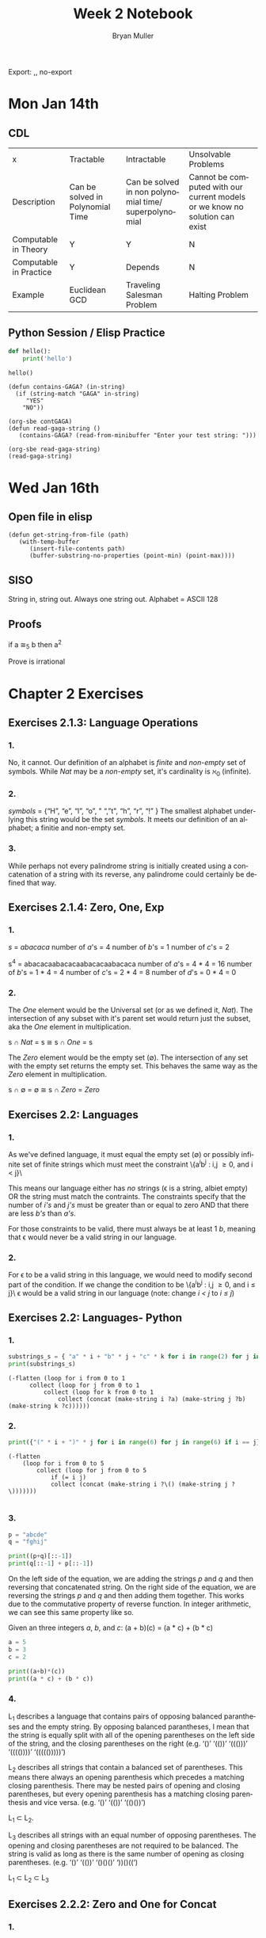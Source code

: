 #+TITLE: Week 2 Notebook
#+Author: Bryan Muller
#+LANGUAGE:en
#+OPTIONS: H:4 num:nil toc:nil \n:nil @:t ::t |:t ^:t *:t TeX:t LaTeX:t ':t
#+OPTIONS: html-postamble:nil
#+STARTUP: showeverything entitiespretty

Export: ,, no-export

* Mon Jan 14th
** CDL
 | x                      | Tractable                        | Intractable                                           | Unsolvable Problems                                                         |
 | Description            | Can be solved in Polynomial Time | Can be solved in non polynomial time/ superpolynomial | Cannot be computed with our current models or we know no solution can exist |
 | Computable in Theory   | Y                                | Y                                                     | N                                                                           |
 | Computable in Practice | Y                                | Depends                                               | N                                                                           |
 | Example                | Euclidean GCD                    | Traveling Salesman Problem                            | Halting Problem                                                             |

** Python Session / Elisp Practice

#+begin_src python :results silent :session test
def hello():
    print('hello')
#+end_src

#+begin_src python :results output :session test
hello()
#+end_src

#+RESULTS:
: hello

#+name: contGAGA
#+begin_src elisp
(defun contains-GAGA? (in-string)
  (if (string-match "GAGA" in-string)
     "YES"
    "NO"))
#+end_src

#+name: read-gaga-string
#+begin_src elisp
(org-sbe contGAGA)
(defun read-gaga-string ()
   (contains-GAGA? (read-from-minibuffer "Enter your test string: ")))
#+end_src

#+begin_src elisp
(org-sbe read-gaga-string)
(read-gaga-string)
#+end_src

#+RESULTS:
: NO

* Wed Jan 16th
** Open file in elisp
#+BEGIN_SRC elisp
(defun get-string-from-file (path)
   (with-temp-buffer
      (insert-file-contents path)
      (buffer-substring-no-properties (point-min) (point-max))))
#+END_SRC

#+RESULTS:
: get-string-from-file
** SISO
   String in, string out. Always one string out.
   Alphabet = ASCII 128
** Proofs
    if a \cong_5 b then a^2

    Prove \radic2 is irrational

* Chapter 2 Exercises
** Exercises 2.1.3: Language Operations
*** 1.
    No, it cannot. Our definition of an alphabet is /finite/ and /non-empty/ set
    of symbols. While /Nat/ may be a /non-empty/ set, it's cardinality is \aleph_0
    (infinite).
*** 2.
    /symbols/ = {"H", "e", "l", "o", " ", "t", "h", "r", "!" } The smallest
    alphabet underlying this string would be the set /symbols/. It meets our
    definition of an alphabet; a finitie and non-empty set.
*** 3.
    While perhaps not every palindrome string is initially created using a
    concatenation of a string with its reverse, any palindrome could certainly
    be defined that way.

** Exercises 2.1.4: Zero, One, Exp
*** 1.
    /s/ = /abacaca/
    number of /a/'s = 4
    number of /b/'s = 1
    number of /c/'s = 2

    s^4 = abacacaabacacaabacacaabacaca
    number of /a/'s = 4 * 4 = 16
    number of /b/'s = 1 * 4 = 4
    number of /c/'s = 2 * 4 = 8
    number of /d/'s = 0 * 4 = 0
*** 2.

    The /One/ element would be the Universal set (or as we defined it, /Nat/).
    The intersection of any subset with it's parent set would return just the
    subset, aka the /One/ element in multiplication.

    s \cap /Nat/ = s  \cong  s \cap /One/ = s

    The /Zero/ element would be the empty set (\empty). The intersection of any set
    with the empty set returns the empty set. This behaves the same way as the
    /Zero/ element in multiplication.

    s \cap \empty = \empty  \cong  s \cap /Zero/ = /Zero/

** Exercises 2.2: Languages
*** 1.
    As we've defined language, it must equal the empty set (\empty) or possibly
    infinite set of finite strings which must meet the constraint
         \{a^{i}b^j : i,j \ge 0, and i < j}\

   This means our language either has /no/ strings (\epsilon is a string, albiet empty)
   OR the string must match the contraints. The constraints specify that the
   number of /i's/ and /j's/ must be greater than or equal to zero AND that
   there are less /b's/ than /a's/.

   For those constraints to be valid, there
   must always be at least 1 /b/, meaning that \epsilon would never be a valid string
   in our language.
*** 2.
   For \epsilon to be a valid string in this language, we would need to modify second
   part of the condition. If we change the condition to be
         \{a^{i}b^j : i,j \ge 0, and i \le j}\
   \epsilon would be a valid string in our language (note: change /i < j/ to /i \le j/)

** Exercises 2.2: Languages- Python
*** 1.
#+begin_src python :results output
substrings_s = { "a" * i + "b" * j + "c" * k for i in range(2) for j in range(2) for k in range(2) }
print(substrings_s)
#+end_src

#+RESULTS:
: set(['', 'a', 'c', 'b', 'abc', 'bc', 'ac', 'ab'])

#+begin_src elisp :results raw
(-flatten (loop for i from 0 to 1
      collect (loop for j from 0 to 1
          collect (loop for k from 0 to 1
              collect (concat (make-string i ?a) (make-string j ?b) (make-string k ?c))))))
#+end_src

#+RESULTS:
( c b bc a ac ab abc)

*** 2.

#+begin_src python :results output
print({"(" * i + ")" * j for i in range(6) for j in range(6) if i == j})
#+end_src

#+RESULTS:
: set(['', '(())', '((()))', '()', '((((()))))', '(((())))'])

#+begin_src elisp :results raw
(-flatten
    (loop for i from 0 to 5
        collect (loop for j from 0 to 5
            if (= i j)
            collect (concat (make-string i ?\() (make-string j ?\)))))))

#+end_src

#+RESULTS:
( () (()) ((())) (((()))) ((((())))))

*** 3.

#+begin_src python :results output
p = "abcde"
q = "fghij"

print((p+q)[::-1])
print(q[::-1] + p[::-1])
#+end_src

#+RESULTS:
: 14
: jihgfedcba
: jihgfedcba

On the left side of the equation, we are adding the strings /p/ and /q/ and then
reversing that concatenated string. On the right side of the equation, we are
reversing the strings /p/ and /q/ and then adding them together. This works due
to the commutative property of reverse function. In integer arithmetic, we can
see this same property like so.

Given an three integers /a/, /b/, and /c/:
 (a + b)(c) = (a * c) + (b * c)


#+begin_src python :results output
a = 5
b = 3
c = 2

print((a+b)*(c))
print((a * c) + (b * c))
#+end_src

#+RESULTS:
: 16
: 16

*** 4.
    L_1 describes a language that contains pairs of opposing balanced parantheses
    and the empty string. By opposing balanced parantheses, I mean that the
    string is equally split with all of the opening parentheses on the left side
    of the string, and the closing parentheses on the right (e.g. '()' '(())'
    '((()))' '(((())))' '((((()))))')

    L_2 describes all strings that contain a balanced set of parentheses. This
    means there always an opening parenthesis which precedes a matching closing
    parenthesis. There may be nested pairs of opening and closing parentheses,
    but every opening parenthesis has a matching closing parenthesis and vice
    versa. (e.g. '()' '(())' '(()())')

    L_1 \subset L_2.

    L_3 describes all strings with an equal number of opposing parentheses. The
    opening and closing parentheses are not required to be balanced. The string
    is valid as long as there is the same number of opening as closing parentheses.
    (e.g. '()' '(())' '()()()' '))()((')

    L_1 \sub L_2 \sub L_3
** Exercises 2.2.2: Zero and One for Concat
*** 1.
    The biggest difference is that {\empty} contains /NO/ strings, while {\epsilon} contains 1, the empty string {''}.
    {\empty} has cardinality of 0 while {\epsilon} has cardinality 1

    I would say that {\epsilon} woulde be a language over alphabet {2, 3}. You can
    simply choose not to select any of the letters, resulting in \epsilon, which is \in {\epsilon}

*** 2.

** Exercises 2.2.5: Languages(review)
*** 1.
    \Sigma = {0,1}
    a. \Sigma^2 = {00, 01, 10, 11}
    b. \Sigma^0 = {\epsilon} (see pg 24)
    c. \Sigma^1 = {0, 1}
    d. \Sigma^3 = {000, 001, 010, 011, 100, 101, 110, 111}
*** 2.
    M = {0, 10}
    a. M^2 = {00, 010, 100, 1010}
    b. M^0 = {\epsilon} (see pg 24)
    c. M^1 = {0, 10}
    d. M^3 = {000, 0010, 0100, 01010, 1000, 10010, 10100, 101010}
*** DONE 3.
    CLOSED: [2019-01-15 Tue 16:10]
    #+begin_src elisp :results silent
(defun l-1 (n)
   (-flatten
      (loop for i from 0 to n
            collect (loop for j from 0 to n
                       if (= i j)
                       collect (concat (make-string i ?\() (make-string j ?\))))))))
#+end_src

#+BEGIN_SRC elisp
(l-1 3)
#+END_SRC

#+RESULTS:
|   | () | (()) | ((())) |

    a. \epsilon, '()', '(())'
    b. '()()()'
    c. '()'.
       We previously established that L_1 \sub L_2 \sub L_3,
       so we would need to take the smallest member of L_1. We could
       go with \epsilon, but that seemed a little too much of a given :)

** Exercises 2.2.6
*** 1.
    a. L_1 \cup L_2 would match L_2 because L_1 \sub L_2
    b. L_1 \cup L_3 would match L_3 because L_1 \sub L_3
    c. L_1 \cap L_2 would match L_1 because L_1 \sub L_2

*** 2.
    a. star({0, 1}, 2) = {\epsilon, 0, 1, 00, 01, 10, 11}
    b. star({0, 1}, 0) = {\epsilon}
    c. star({0, 1}, 1) = {\epsilon, 0, 1}
    d. star({0, 1}, 3) = {\epsilon, 0, 1, 00, 01, 10, 11, 000, 001, 010, 011, 100, 101, 110, 111}
    e. star({0, 10}, 2) = {\epsilon, 0, 10, 00, 010, 100, 1010}
    f. star({0, 10}, 0) =  {\epsilon}
    g. star({0, 10}, 1) = {\epsilon, 0, 10}
    h. star({0, 10}, 3) = {\epsilon, 0, 10, 00, 010, 100, 1010, 000, 0010, 0100, 01010, 1000, 10010, 10100, 101010}
    i. star({0, 1, 00, \epsilon}, 2) = {\epsilon, 0, 1,00, 01, 000, 10, 11, 100, 001, 0000}
    j. star({0, 10}, 0) = {\epsilon}
    k. star({0, 10}, 1) = {\epsilon, 0, 10}
    l. star({0, 10}, 3) = {\epsilon, 0, 10, 00, 010, 100, 1010, 000, 0010, 0100, 01010, 1000, 10010, 10100, 101010}
    m. It is \sum_0^n 2^n. The size of each set which results from L^n = 2^n. Because /star/ unions these sets together,
       we some the cardinalities of each exponentiated set to find the total number of items
    n. An arbitrary string that is finite/infinite and each symbol in the string is a combintation of the characters 1 or 0
** Exercises 2.3: Slippery Concepts
*** 1.
    L_E = {0^{2i} : i \ge 0} each string character will be 2i characters long. 2 times
    any number will always result in an even number, thus every string produced
    by this constraint will also be even
*** 2.
    (00) = 0^2 so (00)^i = 0^{2i} thus {0^{2i} : i \ge 0} = {(00)^i : i \ge 0}
*** 3.
    L_O - {0^{2i+1} : i \ge 0}
    contains all strings with odd number of characters. So union would be all strings
    of a finite/infinite number of zeros. Is that what {0}^* represents?
*** 4.
    A language which contains all strings beginning with a finite/infinite number of zeros,
    and ending with a finite/infinite number of ones.
*** 5.
    a. They are equal. The only thing that is different is the variable used to represent the exponenent.
    b. They are equal. The first constraint creates a finite/infinite list of zeros, which is multiplied together
       with a finite/infinite list of ones formed by the second contstraint. This is an equivalent definition.
    c. They are equal. Both sets create words with a finite/infinite number of preceding zeros followed by a
       finite/infinite number of ones. Both sets have a cardinality of \aleph_0, so they are equal.
    d. They are not equal. L_4 does not contain \epsilon
    e. Yes. This is a union of L_3 and {\epsilon} (which should already be in L_3) so we've already established that they are
       the same.
    f. Yes. Although the variable names have changed, they are fixed to be equal to each other, rendering the same result
*** 6.
    No. as L_7 is defined, i and j can be different values, which allows there to be unequal numbers of ones and zeros.
    {0^i : i \ge 0}{1^i : i \ge 0} is using the samve value, which means there will always be an equal number of ones and zeros.
*** 7.
    a. No, it is not the true complement of L_6
    b. 10, 110, 11100000, 1010101
    c. Any string with a 1 coming before a 0.
       Any string with alternating 1's and 0's.
       [{1^{j}0^i}: i, j > 0]
       [{w : w \in ({0}^i {1}^j)^n, i,j,n > 0)
    d. No, L_8 \sub 'L_6
